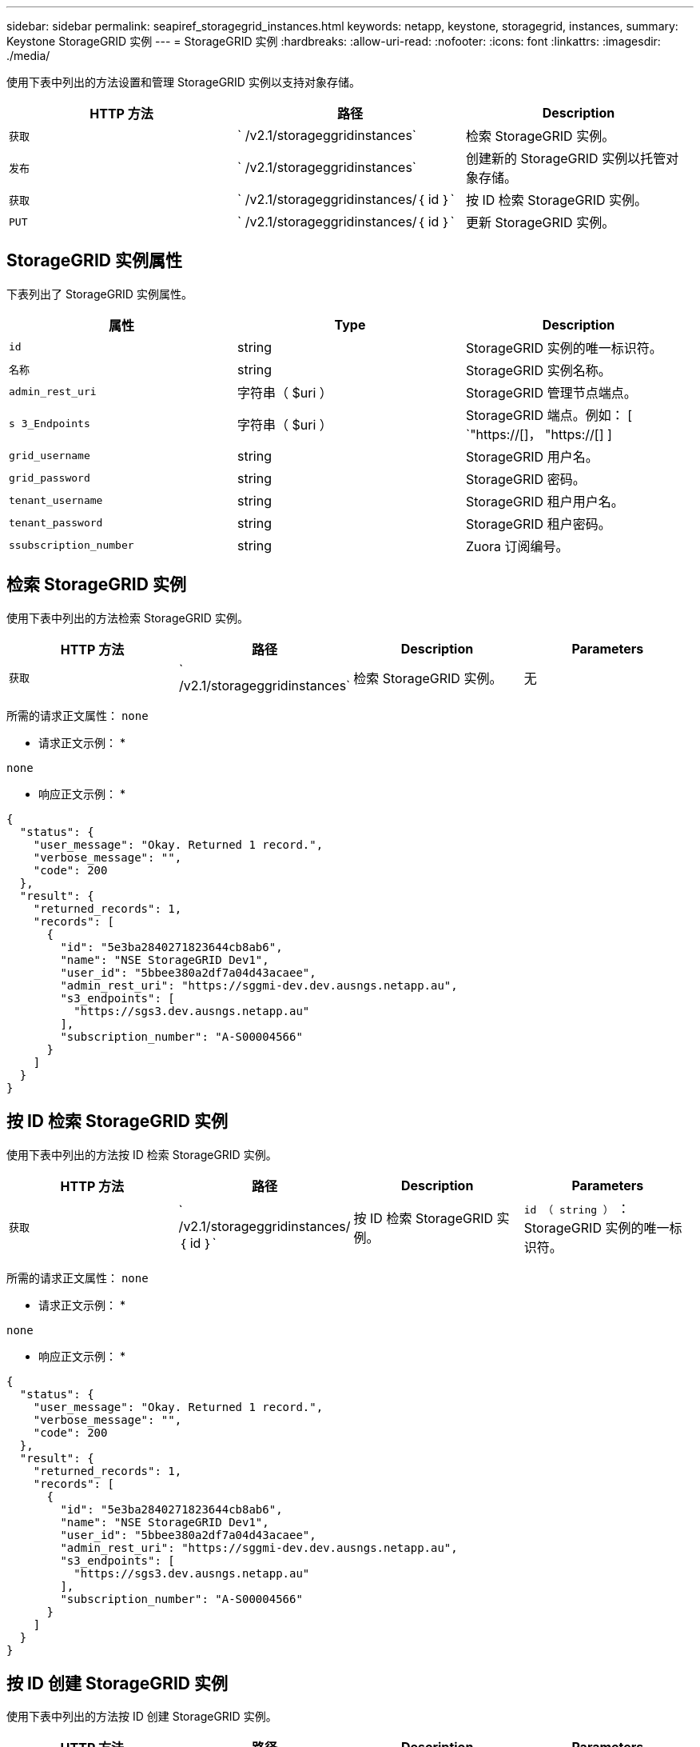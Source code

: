 ---
sidebar: sidebar 
permalink: seapiref_storagegrid_instances.html 
keywords: netapp, keystone, storagegrid, instances, 
summary: Keystone StorageGRID 实例 
---
= StorageGRID 实例
:hardbreaks:
:allow-uri-read: 
:nofooter: 
:icons: font
:linkattrs: 
:imagesdir: ./media/


[role="lead"]
使用下表中列出的方法设置和管理 StorageGRID 实例以支持对象存储。

|===
| HTTP 方法 | 路径 | Description 


| `获取` | ` /v2.1/storageggridinstances` | 检索 StorageGRID 实例。 


| `发布` | ` /v2.1/storageggridinstances` | 创建新的 StorageGRID 实例以托管对象存储。 


| `获取` | ` /v2.1/storageggridinstances/｛ id ｝` | 按 ID 检索 StorageGRID 实例。 


| `PUT` | ` /v2.1/storageggridinstances/｛ id ｝` | 更新 StorageGRID 实例。 
|===


== StorageGRID 实例属性

下表列出了 StorageGRID 实例属性。

|===
| 属性 | Type | Description 


| `id` | string | StorageGRID 实例的唯一标识符。 


| `名称` | string | StorageGRID 实例名称。 


| `admin_rest_uri` | 字符串（ $uri ） | StorageGRID 管理节点端点。 


| `s 3_Endpoints` | 字符串（ $uri ） | StorageGRID 端点。例如： [ `"https://[]， "https://[] ] 


| `grid_username` | string | StorageGRID 用户名。 


| `grid_password` | string | StorageGRID 密码。 


| `tenant_username` | string | StorageGRID 租户用户名。 


| `tenant_password` | string | StorageGRID 租户密码。 


| `ssubscription_number` | string | Zuora 订阅编号。 
|===


== 检索 StorageGRID 实例

使用下表中列出的方法检索 StorageGRID 实例。

|===
| HTTP 方法 | 路径 | Description | Parameters 


| `获取` | ` /v2.1/storageggridinstances` | 检索 StorageGRID 实例。 | 无 
|===
所需的请求正文属性： `none`

* 请求正文示例： *

....
none
....
* 响应正文示例： *

....
{
  "status": {
    "user_message": "Okay. Returned 1 record.",
    "verbose_message": "",
    "code": 200
  },
  "result": {
    "returned_records": 1,
    "records": [
      {
        "id": "5e3ba2840271823644cb8ab6",
        "name": "NSE StorageGRID Dev1",
        "user_id": "5bbee380a2df7a04d43acaee",
        "admin_rest_uri": "https://sggmi-dev.dev.ausngs.netapp.au",
        "s3_endpoints": [
          "https://sgs3.dev.ausngs.netapp.au"
        ],
        "subscription_number": "A-S00004566"
      }
    ]
  }
}
....


== 按 ID 检索 StorageGRID 实例

使用下表中列出的方法按 ID 检索 StorageGRID 实例。

|===
| HTTP 方法 | 路径 | Description | Parameters 


| `获取` | ` /v2.1/storageggridinstances/｛ id ｝` | 按 ID 检索 StorageGRID 实例。 | `id （ string ）` ： StorageGRID 实例的唯一标识符。 
|===
所需的请求正文属性： `none`

* 请求正文示例： *

....
none
....
* 响应正文示例： *

....
{
  "status": {
    "user_message": "Okay. Returned 1 record.",
    "verbose_message": "",
    "code": 200
  },
  "result": {
    "returned_records": 1,
    "records": [
      {
        "id": "5e3ba2840271823644cb8ab6",
        "name": "NSE StorageGRID Dev1",
        "user_id": "5bbee380a2df7a04d43acaee",
        "admin_rest_uri": "https://sggmi-dev.dev.ausngs.netapp.au",
        "s3_endpoints": [
          "https://sgs3.dev.ausngs.netapp.au"
        ],
        "subscription_number": "A-S00004566"
      }
    ]
  }
}
....


== 按 ID 创建 StorageGRID 实例

使用下表中列出的方法按 ID 创建 StorageGRID 实例。

|===
| HTTP 方法 | 路径 | Description | Parameters 


| `发布`` | ` /v2.1/storageggridinstances/｛ id ｝` | 按 ID 检索 StorageGRID 实例。 | `id （字符串）：` StorageGRID 实例的唯一标识符。 
|===
所需的请求正文属性： `none`

* 请求正文示例： *

....
{
  "name": "Grid1",
  "admin_rest_uri": "https://examplegrid.com",
  "s3_endpoints": [
    "https://s3.examplegrid.com",
    "https://s3.location.company.com"
  ],
  "grid_username": "root",
  "grid_password": "string",
  "tenant_username": "root",
  "tenant_password": "string",
  "subscription_number": "A-S00003969"
}
....
* 响应正文示例： *

....
{
  "status": {
    "user_message": "string",
    "verbose_message": "string",
    "code": "string"
  },
  "result": {
    "returned_records": 1,
    "records": [
      {
        "id": "5d2fb0fb4f47df00015274e3",
        "name": "Grid1",
        "admin_rest_uri": "https://examplegrid.com",
        "user_id": "5d2fb0fb4f47df00015274e3",
        "s3_endpoints": [
          "https://s3.examplegrid.com",
          "https://s3.location.company.com"
        ],
        "subscription_number": "A-S00003969"
      }
    ]
  }
}
....


== 按 ID 修改 StorageGRID 实例

使用下表中列出的方法按 ID 修改 StorageGRID 实例。

|===
| HTTP 方法 | 路径 | Description | Parameters 


| `PUT` | ` /v2.1/storageggridinstances/｛ id ｝` | 按 ID 修改 StorageGRID 实例。 | `id （ string ）` ： StorageGRID 实例的唯一标识符。 
|===
所需请求正文属性： `none`

* 请求正文示例： *

....
{
  "name": "Grid1",
  "admin_rest_uri": "https://examplegrid.com",
  "s3_endpoints": [
    "https://s3.examplegrid.com",
    "https://s3.location.company.com"
  ],
  "grid_username": "root",
  "grid_password": "string",
  "tenant_username": "root",
  "tenant_password": "string",
  "subscription_number": "A-S00003969"
....
* 响应正文示例： *

....
{
  "status": {
    "user_message": "string",
    "verbose_message": "string",
    "code": "string"
  },
  "result": {
    "returned_records": 1,
    "records": [
      {
        "id": "5d2fb0fb4f47df00015274e3",
        "name": "Grid1",
        "admin_rest_uri": "https://examplegrid.com",
        "user_id": "5d2fb0fb4f47df00015274e3",
        "s3_endpoints": [
          "https://s3.examplegrid.com",
          "https://s3.location.company.com"
        ],
        "subscription_number": "A-S00003969"
      }
    ]
  }
}
....